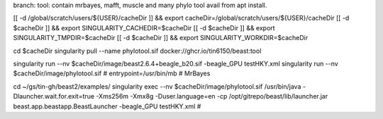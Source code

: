branch:
tool:   contain mrbayes, mafft, muscle and many phylo tool avail from apt install.

[[ -d /global/scratch/users/${USER}/cacheDir ]] && export cacheDir=/global/scratch/users/${USER}/cacheDir
[[ -d $cacheDir ]] && export SINGULARITY_CACHEDIR=$cacheDir
[[ -d $cacheDir ]] && export SINGULARITY_TMPDIR=$cacheDir
[[ -d $cacheDir ]] && export SINGULARITY_WORKDIR=$cacheDir

cd $cacheDir
singularity pull --name phylotool.sif  docker://ghcr.io/tin6150/beast:tool



singularity run --nv $cacheDir/image/beast2.6.4+beagle_b20.sif -beagle_GPU testHKY.xml
singularity run --nv $cacheDir/image/phylotool.sif  # entrypoint=/usr/bin/mb # MrBayes

cd ~/gs/tin-gh/beast2/examples/
singularity exec --nv $cacheDir/image/phylotool.sif /usr/bin/java -Dlauncher.wait.for.exit=true -Xms256m -Xmx8g -Duser.language=en -cp /opt/gitrepo/beast/lib/launcher.jar beast.app.beastapp.BeastLauncher -beagle_GPU testHKY.xml # 

